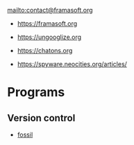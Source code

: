 mailto:contact@framasoft.org

- https://framasoft.org
- https://ungooglize.org
- https://chatons.org

- https://spyware.neocities.org/articles/

* Programs

** Version control

   - [[https://fossil-scm.org][fossil]]
